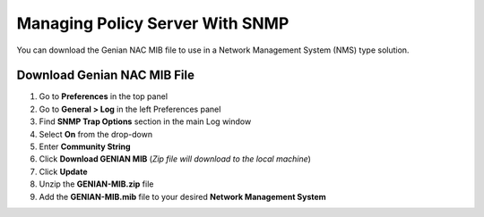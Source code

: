 Managing Policy Server With SNMP
================================

You can download the Genian NAC MIB file to use in a Network Management System (NMS) type solution.

Download Genian NAC MIB File
----------------------------

#. Go to **Preferences** in the top panel
#. Go to **General > Log** in the left Preferences panel
#. Find **SNMP Trap Options** section in the main Log window
#. Select **On** from the drop-down
#. Enter **Community String**
#. Click **Download GENIAN MIB** (*Zip file will download to the local machine*)
#. Click **Update**
#. Unzip the **GENIAN-MIB.zip** file
#. Add the **GENIAN-MIB.mib** file to your desired **Network Management System**
